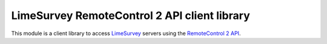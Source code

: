 LimeSurvey RemoteControl 2 API client library
=============================================

This module is a client library to access LimeSurvey_ servers using the
`RemoteControl 2 API`_.

.. _LimeSurvey: https://www.limesurvey.org
.. _RemoteControl 2 API: https://manual.limesurvey.org/RemoteControl_2_API
